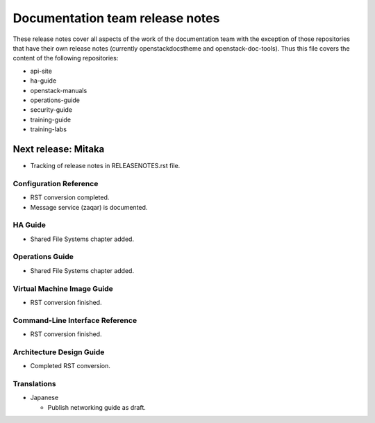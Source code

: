 ================================
Documentation team release notes
================================

These release notes cover all aspects of the work of the documentation
team with the exception of those repositories that have their own
release notes (currently openstackdocstheme and openstack-doc-tools).
Thus this file covers the content of the following repositories:

* api-site
* ha-guide
* openstack-manuals
* operations-guide
* security-guide
* training-guide
* training-labs

Next release: Mitaka
~~~~~~~~~~~~~~~~~~~~

* Tracking of release notes in RELEASENOTES.rst file.

Configuration Reference
-----------------------

* RST conversion completed.
* Message service (zaqar) is documented.

HA Guide
--------

* Shared File Systems chapter added.

Operations Guide
----------------

* Shared File Systems chapter added.

Virtual Machine Image Guide
---------------------------

* RST conversion finished.

Command-Line Interface Reference
--------------------------------

* RST conversion finished.

Architecture Design Guide
-------------------------

* Completed RST conversion.

Translations
------------

* Japanese

  * Publish networking guide as draft.
